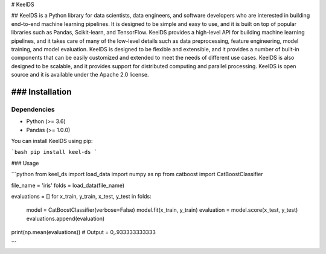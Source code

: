 # KeelDS


## KeelDS is a Python library for data scientists, data engineers, and software developers who are interested in building end-to-end machine learning pipelines. It is designed to be simple and easy to use, and it is built on top of popular libraries such as Pandas, Scikit-learn, and TensorFlow. KeelDS provides a high-level API for building machine learning pipelines, and it takes care of many of the low-level details such as data preprocessing, feature engineering, model training, and model evaluation. KeelDS is designed to be flexible and extensible, and it provides a number of built-in components that can be easily customized and extended to meet the needs of different use cases. KeelDS is also designed to be scalable, and it provides support for distributed computing and parallel processing. KeelDS is open source and it is available under the Apache 2.0 license.

### Installation
----------------

Dependencies
~~~~~~~~~~~~

- Python (>= 3.6)
- Pandas (>= 1.0.0)

You can install KeelDS using pip:

```bash
pip install keel-ds
```

### Usage


```python
from keel_ds import load_data
import numpy as np
from catboost import CatBoostClassifier

file_name = 'iris'
folds = load_data(file_name)

evaluations = []
for x_train, y_train, x_test, y_test in folds:
    model = CatBoostClassifier(verbose=False)
    model.fit(x_train, y_train)
    evaluation = model.score(x_test, y_test)
    evaluations.append(evaluation)
    
print(np.mean(evaluations)) # Output = 0,.933333333333

```